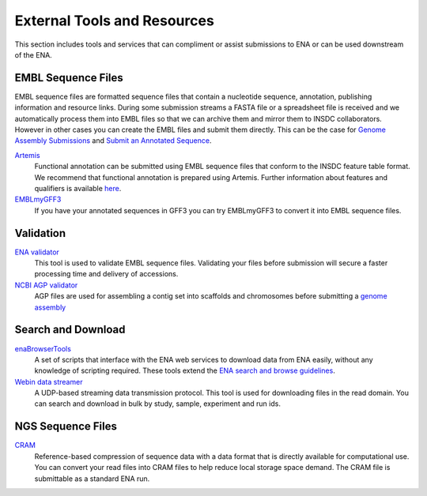 External Tools and Resources
****************************

This section includes tools and services that can compliment or assist submissions to ENA or can be used downstream of the ENA.

EMBL Sequence Files
===================

EMBL sequence files are formatted sequence files that contain a nucleotide sequence, annotation, publishing information and resource links. During some submission streams a FASTA file or a spreadsheet file is received and we automatically process them into EMBL files so that we can archive them and mirror them to INSDC collaborators. However in other cases you can create the EMBL files and submit them directly. This can be the case for `Genome Assembly Submissions <mod_06.html>`_ and `Submit an Annotated Sequence <prog_04.html>`_.

Artemis_
   Functional annotation can be submitted using EMBL sequence files that conform to the INSDC feature table format. We recommend that functional annotation is prepared using Artemis. Further information about features and qualifiers is available `here <https://www.ebi.ac.uk/ena/WebFeat/>`_.

EMBLmyGFF3_
   If you have your annotated sequences in GFF3 you can try EMBLmyGFF3 to convert it into EMBL sequence files.

.. _Artemis: http://www.sanger.ac.uk/science/tools/artemis

.. _EMBLmyGFF3: https://github.com/NBISweden/EMBLmyGFF3

Validation
==========

`ENA validator <https://www.ebi.ac.uk/ena/software/flat-file-validator>`_
   This tool is used to validate EMBL sequence files. Validating your files before submission will secure a faster processing time and delivery of accessions.

`NCBI AGP validator <https://www.ncbi.nlm.nih.gov/assembly/agp/AGP_Validation/>`_
   AGP files are used for assembling a contig set into scaffolds and chromosomes before submitting a `genome assembly <mod_06.html>`_


Search and Download
===================

enaBrowserTools_
   A set of scripts that interface with the ENA web services to download data from ENA easily, without any knowledge of scripting required. These tools extend the `ENA search and browse guidelines <https://www.ebi.ac.uk/ena/browse>`_.

`Webin data streamer <https://www.ebi.ac.uk/ena/software/webin-data-streamer>`_
   A UDP-based streaming data transmission protocol. This tool is used for downloading files in the read domain. You can search and download in bulk by study, sample, experiment and run ids.

.. _enaBrowserTools: https://github.com/enasequence/enaBrowserTools

NGS Sequence Files
==================

CRAM_
   Reference-based compression of sequence data with a data format that is directly available for computational use. You can convert your read files into CRAM files to help reduce local storage space demand. The CRAM file is submittable as a standard ENA run.

.. _CRAM: https://www.ebi.ac.uk/ena/software/cram-toolkit

